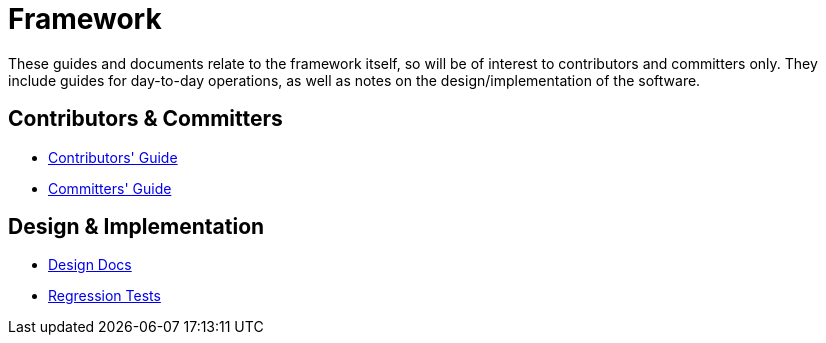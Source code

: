 = Framework

:Notice: Licensed to the Apache Software Foundation (ASF) under one or more contributor license agreements. See the NOTICE file distributed with this work for additional information regarding copyright ownership. The ASF licenses this file to you under the Apache License, Version 2.0 (the "License"); you may not use this file except in compliance with the License. You may obtain a copy of the License at. http://www.apache.org/licenses/LICENSE-2.0 . Unless required by applicable law or agreed to in writing, software distributed under the License is distributed on an "AS IS" BASIS, WITHOUT WARRANTIES OR  CONDITIONS OF ANY KIND, either express or implied. See the License for the specific language governing permissions and limitations under the License.

These guides and documents relate to the framework itself, so will be of interest to contributors and committers only.
They include guides for day-to-day operations, as well as notes on the design/implementation of the software.


== Contributors & Committers

*  xref:conguide:ROOT:about.adoc[Contributors' Guide]
*  xref:comguide:ROOT:about.adoc[Committers' Guide]


== Design & Implementation

*  xref:core:ROOT:about.adoc[Design Docs]
*  xref:regressiontests:ROOT:about.adoc[Regression Tests]


